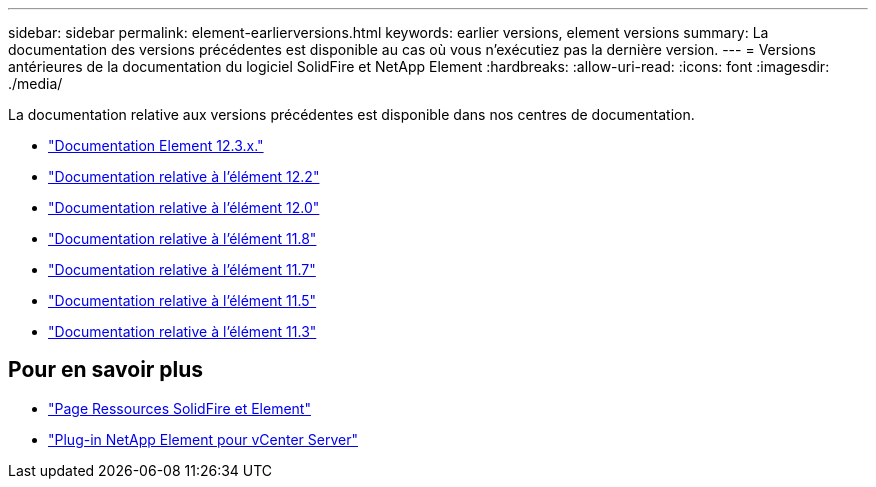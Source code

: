 ---
sidebar: sidebar 
permalink: element-earlierversions.html 
keywords: earlier versions, element versions 
summary: La documentation des versions précédentes est disponible au cas où vous n’exécutiez pas la dernière version. 
---
= Versions antérieures de la documentation du logiciel SolidFire et NetApp Element
:hardbreaks:
:allow-uri-read: 
:icons: font
:imagesdir: ./media/


[role="lead"]
La documentation relative aux versions précédentes est disponible dans nos centres de documentation.

* https://docs.netapp.com/us-en/element-software-123/index.html["Documentation Element 12.3.x."^]
* https://docs.netapp.com/sfe-122/index.jsp["Documentation relative à l'élément 12.2"^]
* https://docs.netapp.com/sfe-120/index.jsp["Documentation relative à l'élément 12.0"^]
* https://docs.netapp.com/sfe-118/index.jsp["Documentation relative à l'élément 11.8"^]
* https://docs.netapp.com/sfe-117/index.jsp["Documentation relative à l'élément 11.7"^]
* https://docs.netapp.com/sfe-115/index.jsp["Documentation relative à l'élément 11.5"^]
* https://docs.netapp.com/sfe-113/index.jsp["Documentation relative à l'élément 11.3"^]




== Pour en savoir plus

* https://www.netapp.com/data-storage/solidfire/documentation["Page Ressources SolidFire et Element"^]
* https://docs.netapp.com/us-en/vcp/index.html["Plug-in NetApp Element pour vCenter Server"^]


